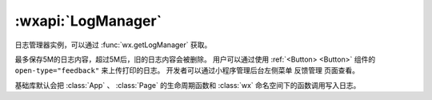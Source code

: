 :wxapi:`LogManager`
============================================

.. function:: wx.getLogManager({[level]})

    .. versionadded:: 2.1.0 低版本需做 :ref:`compatibility` 。

    获取日志管理器对象 :class:`LogManager` 。

    :param number level: **0** 是否会把 App、Page 的生命周期函数和 wx 命名空间下的函数调用写入日志。

       - *0* 会
       - *1* 不会

       .. versionadded:: 2.3.2

    :return: :class:`LogManager`
    :示例:

      .. code::

        const logger = wx.getLogManager({level: 1})
        logger.log({str: 'hello world'}, 'basic log', 100, [1, 2, 3])
        logger.info({str: 'hello world'}, 'info log', 100, [1, 2, 3])
        logger.debug({str: 'hello world'}, 'debug log', 100, [1, 2, 3])
        logger.warn({str: 'hello world'}, 'warn log', 100, [1, 2, 3])

.. class:: LogManager

  日志管理器实例，可以通过 :func:`wx.getLogManager` 获取。

.. function:: LogManager.debug(...args)

  写 debug 日志

  :param ...args: 日志内容，可以有任意多个。每次调用的参数的总大小不超过100Kb
  :type ...args:  Object | Array.<any> | number | string

.. function:: LogManager.info(...args)

  写 info 日志

  :param ...args: 日志内容，可以有任意多个。每次调用的参数的总大小不超过100Kb
  :type ...args:  Object | Array.<any> | number | string

.. function:: LogManager.log(...args)

  写 log 日志

  :param ...args: 日志内容，可以有任意多个。每次调用的参数的总大小不超过100Kb
  :type ...args:  Object | Array.<any> | number | string

.. function:: LogManager.warn(...args)

  写 warn 日志

  :param ...args: 日志内容，可以有任意多个。每次调用的参数的总大小不超过100Kb
  :type ...args:  Object | Array.<any> | number | string

最多保存5M的日志内容，超过5M后，旧的日志内容会被删除。
用户可以通过使用 :ref:`<Button> <Button>` 组件的 ``open-type="feedback"`` 来上传打印的日志。
开发者可以通过小程序管理后台左侧菜单 ``反馈管理`` 页面查看。

基础库默认会把 :class:`App` 、 :class:`Page` 的生命周期函数和 :class:`wx` 命名空间下的函数调用写入日志。
